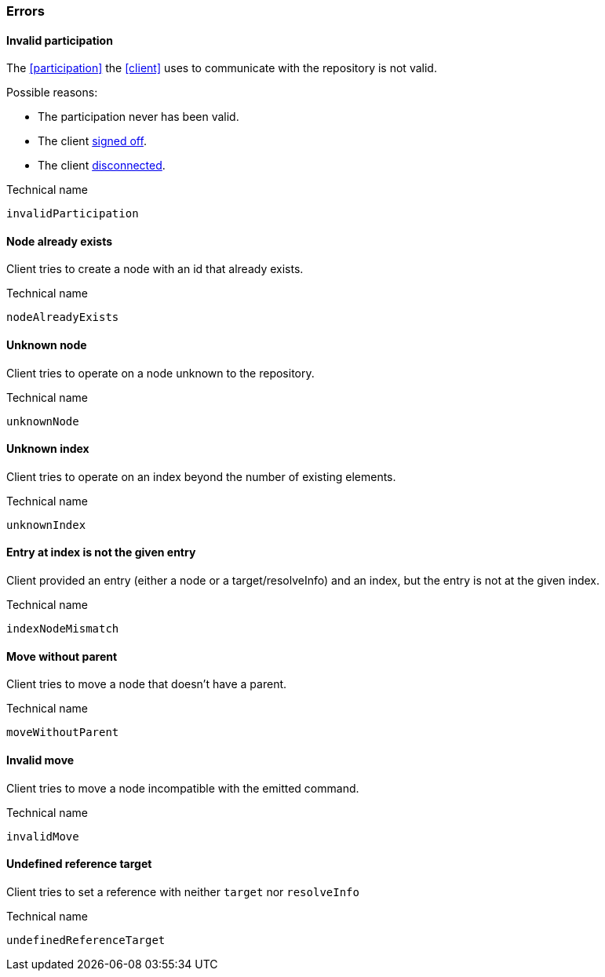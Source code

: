 [[errors]]
=== Errors

[[err-invalidParticipation]]
==== Invalid participation
The <<participation>> the <<client>> uses to communicate with the repository is not valid.

Possible reasons:

* The participation never has been valid.
* The client <<qry-SignOff, signed off>>.
* The client <<participation, disconnected>>.

.Technical name
`invalidParticipation`


[[err-nodeAlreadyExists]]
==== Node already exists
Client tries to create a node with an id that already exists.

.Technical name
`nodeAlreadyExists`


[[err-unknownNode]]
==== Unknown node
Client tries to operate on a node unknown to the repository.

.Technical name
`unknownNode`


[[err-unknownIndex]]
==== Unknown index
Client tries to operate on an index beyond the number of existing elements.

.Technical name
`unknownIndex`

[[err-indexEntryMismatch]]
==== Entry at index is not the given entry
Client provided an entry (either a node or a target/resolveInfo) and an index, but the entry is not at the given index.

.Technical name
`indexNodeMismatch`


[[err-moveWithoutParent]]
==== Move without parent
Client tries to move a node that doesn't have a parent.

.Technical name
`moveWithoutParent`


[[err-invalidMove]]
==== Invalid move
Client tries to move a node incompatible with the emitted command.

.Technical name
`invalidMove`


[[err-undefinedReferenceTarget]]
==== Undefined reference target
Client tries to set a reference with neither `target` nor `resolveInfo`

.Technical name
`undefinedReferenceTarget`